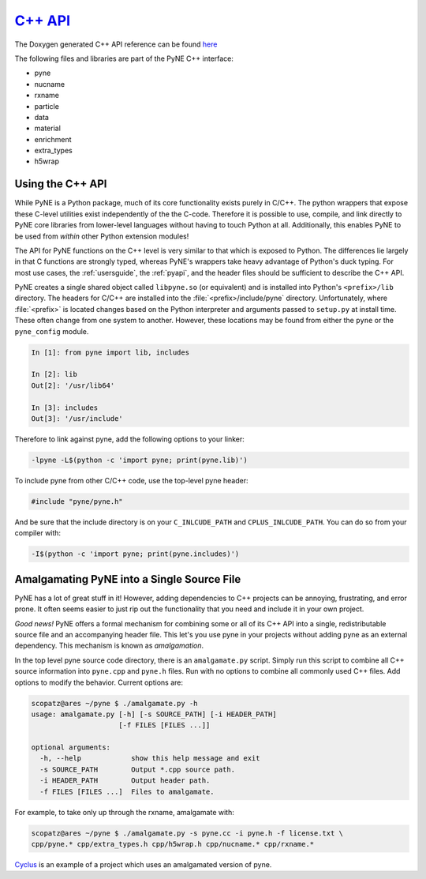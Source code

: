 .. _cppapi:

=================
`C++ API`_
=================
The Doxygen generated C++ API reference can be found `here`_

The following files and libraries are part of the PyNE C++ interface:

- pyne
- nucname
- rxname
- particle
- data
- material
- enrichment
- extra_types
- h5wrap


.. _here: html/index.html
.. _C++ API: html/index.html

-----------------
Using the C++ API
-----------------
While PyNE is a Python package, much of its core functionality exists purely in C/C++.
The python wrappers that expose these C-level utilities exist independently of the the 
C-code.  Therefore it is possible to use, compile, and link directly to PyNE core 
libraries from lower-level languages without having to touch Python at all.  
Additionally, this enables PyNE to be used from *within* other Python extension 
modules!

The API for PyNE functions on the C++ level is very similar to that which is exposed 
to Python.  The differences lie largely in that C functions are strongly typed, 
whereas PyNE's wrappers take heavy advantage of Python's duck typing.  For most use 
cases, the :ref:`usersguide`, the :ref:`pyapi`, and the header files should be 
sufficient to describe the C++ API.

PyNE creates a single shared object called ``libpyne.so`` (or equivalent) and is 
installed into Python's ``<prefix>/lib`` directory.  The 
headers for C/C++ are installed into the :file:`<prefix>/include/pyne` directory. 
Unfortunately, where :file:`<prefix>` is located changes based on the Python 
interpreter and arguments passed to ``setup.py`` at install time.
These often change from one system to another. However, these locations may be 
found from either the ``pyne`` or the ``pyne_config`` module.

.. code-block:: ipython 

    In [1]: from pyne import lib, includes

    In [2]: lib
    Out[2]: '/usr/lib64'

    In [3]: includes
    Out[3]: '/usr/include'

Therefore to link against pyne, add the following options to your linker:

.. code-block:: bash

    -lpyne -L$(python -c 'import pyne; print(pyne.lib)')

To include pyne from other C/C++ code, use the top-level pyne header:

.. code-block:: c++

    #include "pyne/pyne.h"

And be sure that the include directory is on your ``C_INLCUDE_PATH`` and 
``CPLUS_INLCUDE_PATH``.  You can do so from your compiler with:

.. code-block:: bash

    -I$(python -c 'import pyne; print(pyne.includes)')

.. _setup.py: https://github.com/pyne/pyne/blob/staging/setup.py


--------------------------------------------
Amalgamating PyNE into a Single Source File
--------------------------------------------
PyNE has a lot of great stuff in it! However, adding dependencies to C++ projects
can be annoying, frustrating, and error prone. It often seems easier to just rip 
out the functionality that you need and include it in your own project.  

*Good news!* PyNE offers a formal mechanism for combining some or all of its
C++ API into a single, redistributable source file and an accompanying header file.
This let's you use pyne in your projects without adding pyne as an external dependency.
This mechanism is known as *amalgamation*. 

In the top level pyne source code directory, there is an ``amalgamate.py`` script.
Simply run this script to combine all C++ source information into ``pyne.cpp`` and
``pyne.h`` files.  Run with no options to combine all commonly used C++ files.
Add options to modify the behavior.  Current options are:

.. code-block:: bash

    scopatz@ares ~/pyne $ ./amalgamate.py -h
    usage: amalgamate.py [-h] [-s SOURCE_PATH] [-i HEADER_PATH]
                         [-f FILES [FILES ...]]

    optional arguments:
      -h, --help            show this help message and exit
      -s SOURCE_PATH        Output *.cpp source path.
      -i HEADER_PATH        Output header path.
      -f FILES [FILES ...]  Files to amalgamate.

For example, to take only up through the rxname, amalgamate with:

.. code-block:: bash

    scopatz@ares ~/pyne $ ./amalgamate.py -s pyne.cc -i pyne.h -f license.txt \
    cpp/pyne.* cpp/extra_types.h cpp/h5wrap.h cpp/nucname.* cpp/rxname.*

`Cyclus <http://fuelcycle.org>`_ is an example of a project which uses an amalgamated
version of pyne.

